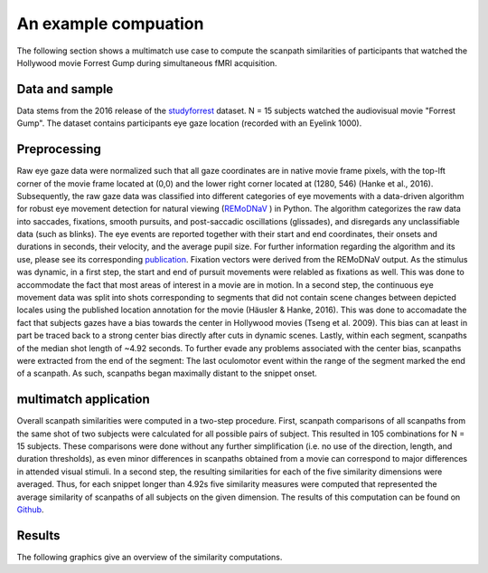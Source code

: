 **********************
An example compuation
**********************
The following section shows a multimatch use case to compute the scanpath
similarities of participants that watched the Hollywood movie Forrest Gump
during simultaneous fMRI acquisition.

Data and sample
^^^^^^^^^^^^^^^
Data stems from the 2016 release of the studyforrest_ dataset. N = 15 subjects
watched the audiovisual movie "Forrest Gump". The dataset contains participants
eye gaze location (recorded with an Eyelink 1000).

.. _studyforrest: https://github.com/psychoinformatics-de/studyforrest-data-phase2

Preprocessing
^^^^^^^^^^^^^
Raw eye gaze data were normalized such that all gaze coordinates are in native
movie frame pixels, with the top-lft corner of the movie frame located at (0,0)
and the lower right corner located at (1280, 546) (Hanke et al., 2016).
Subsequently, the raw gaze data was classified into different categories of eye movements
with a data-driven algorithm for robust eye movement detection for natural
viewing (REMoDNaV_ ) in Python. The algorithm categorizes the raw data into
saccades, fixations, smooth pursuits, and post-saccadic oscillations
(glissades), and disregards any unclassifiable data (such as blinks). The eye
events are reported together with their start and end coordinates, their onsets
and durations in seconds, their velocity, and the average pupil size. For
further information regarding the algorithm and its use, please see its
corresponding publication_.
Fixation vectors were derived from the REMoDNaV output. As the stimulus was
dynamic, in a first step, the start and end of pursuit movements were relabled as fixations as
well. This was done to accommodate the fact that most areas of interest in a
movie are in motion.
In a second step, the continuous eye movement data was split into shots
corresponding to segments that did not contain scene changes between depicted
locales using the published location annotation for the movie (Häusler & Hanke,
2016). This was done to accomadate the fact that subjects gazes have
a bias towards the center in Hollywood movies (Tseng et al. 2009). This bias can
at least in part be traced back to a strong center bias directly after cuts in
dynamic scenes. Lastly, within each segment, scanpaths of the median shot length
of ~4.92 seconds. To further evade any problems associated with the center bias,
scanpaths were extracted from the end of the segment: The last oculomotor event
within the range of the segment marked the end of a scanpath. As such, scanpaths
began maximally distant to the snippet onset.


.. _REmoDNaV: https://github.com/psychoinformatics-de/remodnav
.. _publication: pathtoourpublication.de

multimatch application
^^^^^^^^^^^^^^^^^^^^^^
Overall scanpath similarities were computed in a two-step procedure. First,
scanpath comparisons of all scanpaths from the same shot of two subjects were
calculated for all possible pairs of subject. This resulted in 105 combinations
for N = 15 subjects. These comparisons were done without any further
simplification (i.e. no use of the direction, length, and duration thresholds),
as even minor differences in scanpaths obtained from a movie can correspond to
major differences in attended visual stimuli. In a second step, the resulting
similarities for each of the five similarity dimensions were averaged. Thus, for
each snippet longer than 4.92s five similarity measures were computed that
represented the average similarity of scanpaths of all subjects on the given
dimension.
The results of this computation can be found on Github_.

.. _Github: https://www.github.com/AdinaWagner/multimatch_forrest

Results
^^^^^^^

The following graphics give an overview of the similarity computations.


